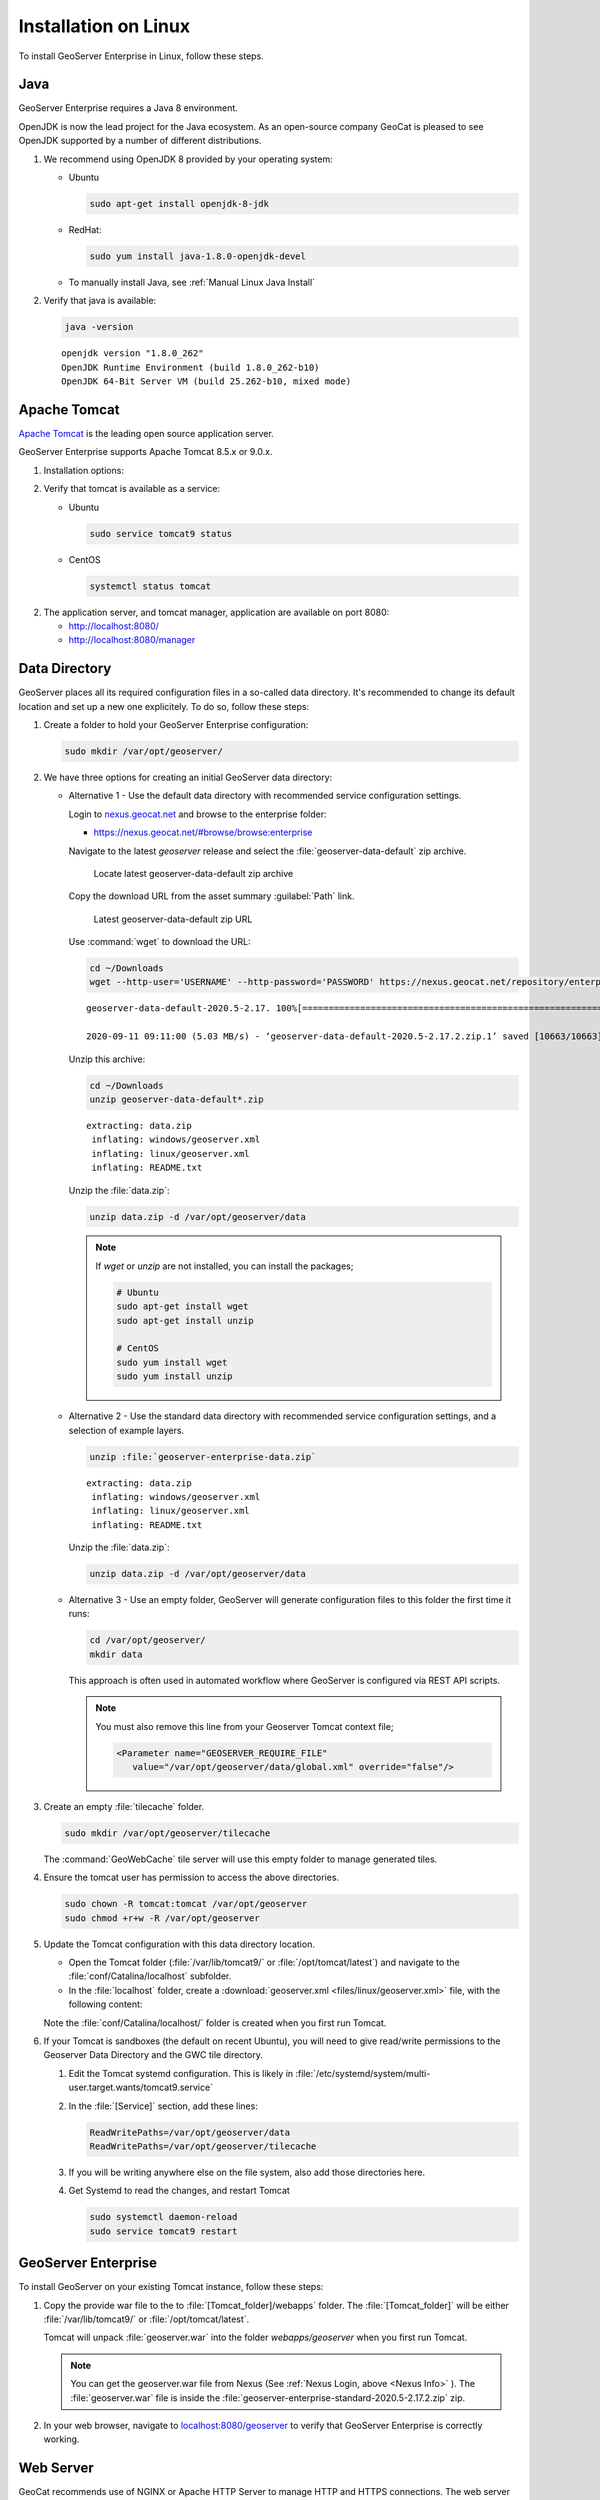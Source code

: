 .. _installation_on_linux:

Installation on Linux
========================

To install GeoServer Enterprise in Linux, follow these steps.

Java
----

GeoServer Enterprise requires a Java 8 environment.

OpenJDK is now the lead project for the Java ecosystem. As an open-source company GeoCat is pleased to see OpenJDK supported by a number of different distributions.

1. We recommend using OpenJDK 8 provided by your operating system:

   * Ubuntu

     .. code-block:: console

        sudo apt-get install openjdk-8-jdk

   * RedHat:

     .. code-block:: console

        sudo yum install java-1.8.0-openjdk-devel
        
   * To manually install Java, see :ref:`Manual Linux Java Install`

2. Verify that java is available:

   .. code-block:: console

      java -version
   
   :: 
   
      openjdk version "1.8.0_262"
      OpenJDK Runtime Environment (build 1.8.0_262-b10)
      OpenJDK 64-Bit Server VM (build 25.262-b10, mixed mode)

Apache Tomcat
-------------

`Apache Tomcat <https://tomcat.apache.org>`_ is the leading open source application server.

GeoServer Enterprise supports Apache Tomcat 8.5.x or 9.0.x. 

1. Installation options:

   .. toctree::

      install_tomcat_ubuntu
      installTomcatLinux

.. raw:: html

    <br>

2. Verify that tomcat is available as a service:
   
   * Ubuntu

     .. code-block:: console
        
        sudo service tomcat9 status
   
   * CentOS
   
     .. code-block:: console

        systemctl status tomcat

2. The application server, and tomcat manager, application are available on port 8080:
   
   * http://localhost:8080/
   * http://localhost:8080/manager
   
Data Directory
--------------

GeoServer places all its required configuration files in a so-called data directory. It's recommended to change its default location and set up a new one explicitely. To do so, follow these steps:

#. Create a folder to hold your GeoServer Enterprise configuration:
   
   .. code-block:: bash
   
      sudo mkdir /var/opt/geoserver/

#. We have three options for creating an initial GeoServer data directory:

   .. _Nexus Info:

   * Alternative 1 - Use the default data directory with recommended service configuration settings.
     
     Login to `nexus.geocat.net <https://nexus.geocat.net/>`__ and browse to the enterprise folder:
     
     * https://nexus.geocat.net/#browse/browse:enterprise
     
     Navigate to the latest `geoserver` release and select the :file:`geoserver-data-default` zip archive.
     
     .. figure:: img/data_directory_default_download.png
        
        Locate latest geoserver-data-default zip archive
     
     Copy the download URL from the asset summary :guilabel:`Path` link.
     
     .. figure:: img/data_directory_default_path.png
        
        Latest geoserver-data-default zip URL
        
     Use :command:`wget` to download the URL:
     
     .. code-block:: 
        
        cd ~/Downloads
        wget --http-user='USERNAME' --http-password='PASSWORD' https://nexus.geocat.net/repository/enterprise/2020.5/geoserver/geoserver-data-default-2020.5-2.17.2.zip
        
     :: 
        
        geoserver-data-default-2020.5-2.17. 100%[================================================================>]  10.41K  --.-KB/s    in 0.002s  

        2020-09-11 09:11:00 (5.03 MB/s) - ‘geoserver-data-default-2020.5-2.17.2.zip.1’ saved [10663/10663]
    
     Unzip this archive:
    
     .. code-block:: 
    
        cd ~/Downloads
        unzip geoserver-data-default*.zip
    
     ::

        extracting: data.zip                
         inflating: windows/geoserver.xml   
         inflating: linux/geoserver.xml     
         inflating: README.txt 
        
     Unzip the :file:`data.zip`:
     
     .. code-block:: 
    
        unzip data.zip -d /var/opt/geoserver/data

     .. note:: If `wget` or `unzip` are not installed, you can install the packages;

        .. code-block:: console

           # Ubuntu
           sudo apt-get install wget
           sudo apt-get install unzip

           # CentOS
           sudo yum install wget
           sudo yum install unzip


   * Alternative 2 - Use the standard data directory with recommended service configuration settings, and a selection of example layers.

     .. code-block:: bash
     
        unzip :file:`geoserver-enterprise-data.zip`
     
     ::

        extracting: data.zip                
         inflating: windows/geoserver.xml   
         inflating: linux/geoserver.xml     
         inflating: README.txt
         
     Unzip the :file:`data.zip`:
     
     .. code-block:: 
    
        unzip data.zip -d /var/opt/geoserver/data

   * Alternative 3 - Use an empty folder, GeoServer will generate configuration files to this folder the first time it runs:

     .. code-block:: bash

        cd /var/opt/geoserver/
        mkdir data

     This approach is often used in automated workflow where GeoServer is configured via REST API scripts.

     .. note:: You must also remove this line from your Geoserver Tomcat context file;

        .. code-block:: xml

          <Parameter name="GEOSERVER_REQUIRE_FILE"
             value="/var/opt/geoserver/data/global.xml" override="false"/>

#. Create an empty :file:`tilecache` folder.

   .. code-block:: bash
   
      sudo mkdir /var/opt/geoserver/tilecache
      
   The :command:`GeoWebCache` tile server will use this empty folder to manage generated tiles.

#. Ensure the tomcat user has permission to access the above directories.

   .. code-block:: bash
   
      sudo chown -R tomcat:tomcat /var/opt/geoserver
      sudo chmod +r+w -R /var/opt/geoserver

#. Update the Tomcat configuration with this data directory location.

   * Open the Tomcat folder (:file:`/var/lib/tomcat9/` or :file:`/opt/tomcat/latest`) and navigate to the :file:`conf/Catalina/localhost` subfolder.

   * In the :file:`localhost` folder, create a :download:`geoserver.xml <files/linux/geoserver.xml>` file, with the following content:

     .. literalinclude:: files/linux/geoserver.xml

   Note the :file:`conf/Catalina/localhost/` folder is created when you first run Tomcat.

#. If your Tomcat is sandboxes (the default on recent Ubuntu), you will need to give read/write permissions to the Geoserver Data Directory and the GWC tile directory.

   #. Edit the Tomcat systemd configuration.  This is likely in :file:`/etc/systemd/system/multi-user.target.wants/tomcat9.service`

   #. In the :file:`[Service]` section, add these lines:

      .. code-block:: console

         ReadWritePaths=/var/opt/geoserver/data
         ReadWritePaths=/var/opt/geoserver/tilecache

   #. If you will be writing anywhere else on the file system, also add those directories here.

   #. Get Systemd to read the changes, and restart Tomcat

      .. code-block:: console

         sudo systemctl daemon-reload
         sudo service tomcat9 restart



GeoServer Enterprise
--------------------

To install GeoServer on your existing Tomcat instance, follow these steps:

#. Copy the provide war file to the to :file:`[Tomcat_folder]/webapps` folder. The :file:`[Tomcat_folder]` will be either :file:`/var/lib/tomcat9/` or :file:`/opt/tomcat/latest`.

   Tomcat will unpack :file:`geoserver.war` into the folder `webapps/geoserver` when you first run Tomcat.

   .. note:: You can get the geoserver.war file from Nexus (See :ref:`Nexus Login, above <Nexus Info>` ).  The :file:`geoserver.war` file is inside the :file:`geoserver-enterprise-standard-2020.5-2.17.2.zip` zip.

#. In your web browser, navigate to `localhost:8080/geoserver <localhost:8080/geoserver>`_ to verify that GeoServer Enterprise is correctly working.

	.. figure:: img/gserunning.png

Web Server
----------

GeoCat recommends use of NGINX or Apache HTTP Server to manage HTTP and HTTPS connections. The web server is configured as a reverse proxy forwarding requests to Apache Tomcat.

1. Installation options
   
   * NGINX
   * Apache HTTP Server

2. HTTPS configuration
   
   * Certificate Generation
   * NGINX
   * Apache HTTP Server
   
3. Reverse proxy
   
   * NGINX
   * Apache HTTP Server


   .. code-block:: text

      server {
        listen 80;

        server_name    example.com;
        access_log /var/log/nginx/tomcat-access.log;
        error_log /var/log/nginx/tomcat-error.log;

        location / {
              proxy_set_header X-Forwarded-Host $host;
              proxy_set_header X-Forwarded-Server $host;
              proxy_set_header X-Forwarded-For $proxy_add_x_forwarded_for;
              proxy_pass http://127.0.0.1:8080/;
        }
      }

2. HTTP and HTTPS can now be used:
   
   * http://localhost/
   * https://localhost/
